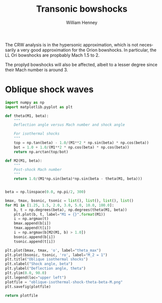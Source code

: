 #+TITLE:     Transonic bowshocks
#+AUTHOR:    William Henney
#+EMAIL:     will@henney.org
#+DESCRIPTION: Effects of finite Mach number on the bowshocks
#+KEYWORDS:
#+LANGUAGE:  en
#+OPTIONS:   H:3 num:t toc:t \n:nil @:t ::t |:t ^:{} -:t f:t *:t <:t
#+OPTIONS:   TeX:t LaTeX:t skip:nil d:nil todo:t pri:nil tags:not-in-toc
#+INFOJS_OPT: view:nil toc:nil ltoc:t mouse:underline buttons:0 path:http://orgmode.org/org-info.js
#+EXPORT_SELECT_TAGS: export
#+EXPORT_EXCLUDE_TAGS: noexport
#+LINK_UP:   
#+LINK_HOME: 
#+XSLT:

The CRW analysis is in the hypersonic approximation, which is not necessarily a very good approximation for the Orion bowshocks.  In particular, the LL Ori bowshocks are propbably Mach 1.5 to 2. 

The proplyd bowshocks will also be affected, albeit to a lesser degree since their Mach number is around 3. 

* Oblique shock waves

#+BEGIN_SRC python :results file
import numpy as np
import matplotlib.pyplot as plt

def theta(M1, beta):
    """
    Deflection angle versus Mach number and shock angle

    For isothermal shocks
    """
    top = np.tan(beta) - 1.0/(M1**2 * np.sin(beta) * np.cos(beta))
    bot = 1.0 + 1.0/(M1**2 * np.cos(beta) * np.cos(beta))
    return np.arctan(top/bot)

def M2(M1, beta):
    """
    Post-shock Mach number
    """
    return 1.0/(M1*np.sin(beta)*np.sin(beta - theta(M1, beta)))


beta = np.linspace(0.0, np.pi/2, 300)

bmax, tmax, bsonic, tsonic = list(), list(), list(), list()
for M1 in [1.25, 1.5, 2.0, 3.0, 5.0, 10.0, 100.0]:
    b, t = np.degrees(beta), np.degrees(theta(M1, beta))
    plt.plot(b, t, label="M1 = {}".format(M1))
    i = np.argmax(t)
    bmax.append(b[i])
    tmax.append(t[i])
    i = np.argmax(b[M2(M1, b) > 1.0])
    bsonic.append(b[i])
    tsonic.append(t[i])

plt.plot(bmax, tmax, 'o', label="theta_max")
plt.plot(bsonic, tsonic, 'ro', label="M_2 = 1")
plt.title("Oblique isothermal shocks")
plt.xlabel("Shock angle, beta")
plt.ylabel("Deflection angle, theta")
plt.ylim(0.0, 90.0)
plt.legend(loc="upper left")
plotfile = "oblique-isothermal-shock-theta-beta-M.png"
plt.savefig(plotfile)

return plotfile
#+END_SRC

#+RESULTS:
[[file:oblique-isothermal-shock-theta-beta-M.png]]

